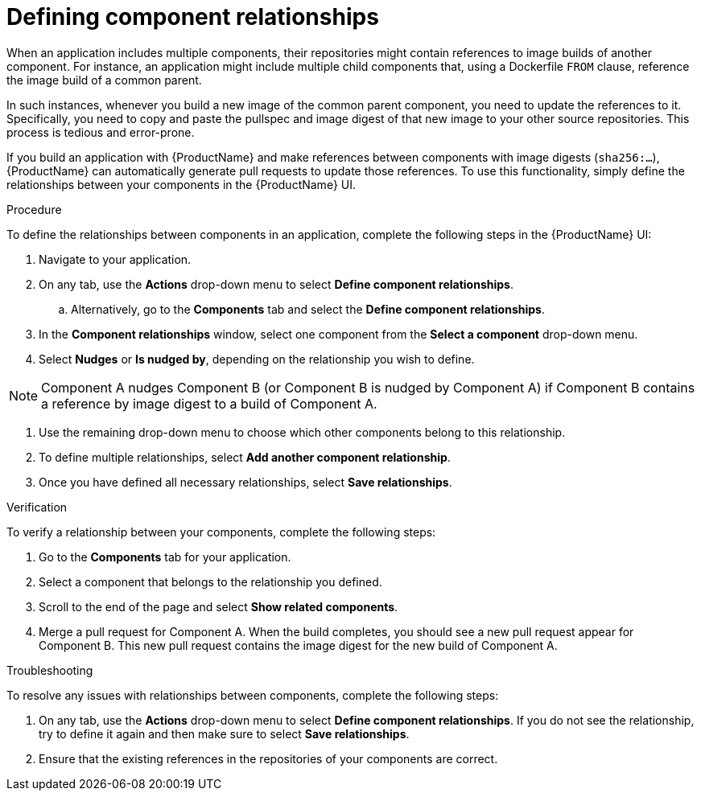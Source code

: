 = Defining component relationships

When an application includes multiple components, their repositories might contain references to image builds of another component. For instance, an application might include multiple child components that, using a Dockerfile `FROM` clause, reference the image build of a common parent.

In such instances, whenever you build a new image of the common parent component, you need to update the references to it. Specifically, you need to copy and paste the pullspec and image digest of that new image to your other source repositories. This process is tedious and error-prone.

If you build an application with {ProductName} and make references between components with image digests (`sha256:...`), {ProductName} can automatically generate pull requests to update those references. To use this functionality, simply define the relationships between your components in the {ProductName} UI.

.Procedure

To define the relationships between components in an application, complete the following steps in the {ProductName} UI:

. Navigate to your application. 
. On any tab, use the *Actions* drop-down menu to select *Define component relationships*. 
.. Alternatively, go to the *Components* tab and select the *Define component relationships*.
. In the *Component relationships* window, select one component from the *Select a component* drop-down menu.
. Select *Nudges* or *Is nudged by*, depending on the relationship you wish to define.

[NOTE]
====
Component A nudges Component B (or Component B is nudged by Component A) if Component B contains a reference by image digest to a build of Component A. 
====

. Use the remaining drop-down menu to choose which other components belong to this relationship.
. To define multiple relationships, select *Add another component relationship*.
. Once you have defined all necessary relationships, select *Save relationships*.

.Verification

To verify a relationship between your components, complete the following steps:

. Go to the *Components* tab for your application. 
. Select a component that belongs to the relationship you defined.
. Scroll to the end of the page and select *Show related components*. 
. Merge a pull request for Component A. When the build completes, you should see a new pull request appear for Component B. This new pull request contains the  image digest for the new build of Component A.


.Troubleshooting

To resolve any issues with relationships between components, complete the following steps:

. On any tab, use the *Actions* drop-down menu to select *Define component relationships*. If you do not see the relationship, try to define it again and then make sure to select *Save relationships*.
. Ensure that the existing references in the repositories of your components are correct. 
